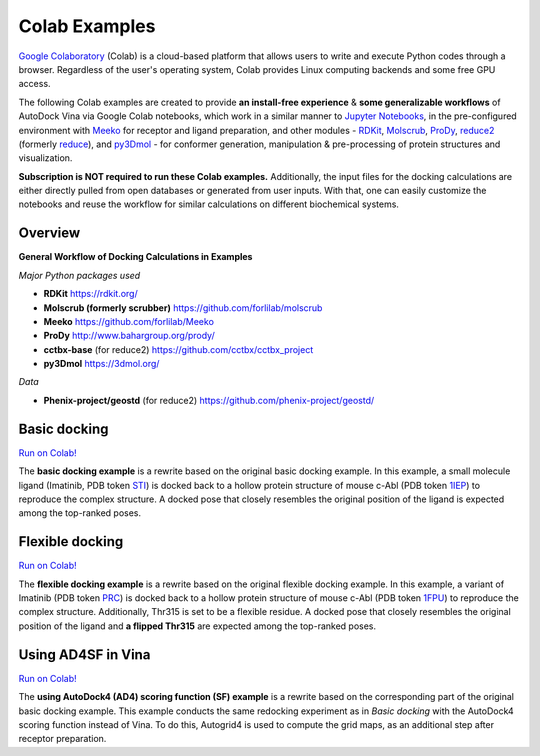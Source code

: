 .. _colab_examples:

Colab Examples
============

`Google Colaboratory <https://colab.google/>`_ (Colab) is a cloud-based platform that allows users to write and execute Python codes through a browser. Regardless of the user's operating system, Colab provides Linux computing backends and some free GPU access. 

The following Colab examples are created to provide **an install-free experience** & **some generalizable workflows** of AutoDock Vina via Google Colab notebooks, which work in a similar manner to `Jupyter Notebooks <https://jupyter.org/>`_, in the pre-configured environment with `Meeko <https://github.com/forlilab/Meeko>`_ for receptor and ligand preparation, and other modules - `RDKit <https://rdkit.org/>`_, `Molscrub <https://github.com/forlilab/molscrub>`_, `ProDy <http://www.bahargroup.org/prody/>`_, `reduce2 <https://github.com/cctbx/cctbx_project/tree/master/mmtbx/reduce#reduce2>`_ (formerly `reduce <https://github.com/rlabduke/reduce>`_), and `py3Dmol <https://github.com/avirshup/py3dmol>`_ - for conformer generation, manipulation & pre-processing of protein structures and visualization. 

**Subscription is NOT required to run these Colab examples.** Additionally, the input files for the docking calculations are either directly pulled from open databases or generated from user inputs. With that, one can easily customize the notebooks and reuse the workflow for similar calculations on different biochemical systems. 

Overview
------------------------

**General Workflow of Docking Calculations in Examples**

.. image:: images/docking_workflow.png
   :alt: docking workflow
   :width: 100%
   :align: center

*Major Python packages used* 

* **RDKit** `https://rdkit.org/ <https://rdkit.org/>`_ 
* **Molscrub (formerly scrubber)** `https://github.com/forlilab/molscrub <https://github.com/forlilab/molscrub>`_ 
* **Meeko** `https://github.com/forlilab/Meeko <https://github.com/forlilab/Meeko>`_ 
* **ProDy** `http://www.bahargroup.org/prody/ <http://www.bahargroup.org/prody/>`_ 
* **cctbx-base** (for reduce2) `https://github.com/cctbx/cctbx_project <https://github.com/cctbx/cctbx_project>`_ 
* **py3Dmol** `https://3dmol.org/ <https://3dmol.org/>`_ 

*Data* 

* **Phenix-project/geostd** (for reduce2) `https://github.com/phenix-project/geostd/ <https://github.com/phenix-project/geostd/>`_ 

Basic docking
------------------------

`Run on Colab! <https://colab.research.google.com/drive/1cHSl78lBPUc_J1IZxLgN4GwD_ADmohVU?usp=sharing>`_

The **basic docking example** is a rewrite based on the original basic docking example. In this example, a small molecule ligand (Imatinib, PDB token `STI <https://www1.rcsb.org/ligand/STI>`_) is docked back to a hollow protein structure of mouse c-Abl (PDB token `1IEP <https://www1.rcsb.org/structure/1IEP>`_) to reproduce the complex structure. A docked pose that closely resembles the original position of the ligand is expected among the top-ranked poses. 


Flexible docking
------

`Run on Colab! <https://colab.research.google.com/drive/1cazEckGbvl9huWzpxXpd_Qaj0_NipWcz?usp=sharing>`_

The **flexible docking example** is a rewrite based on the original flexible docking example. In this example, a variant of Imatinib (PDB token `PRC <https://www1.rcsb.org/ligand/PRC>`_) is docked back to a hollow protein structure of mouse c-Abl (PDB token `1FPU <https://www1.rcsb.org/structure/1FPU>`_) to reproduce the complex structure. Additionally, Thr315 is set to be a flexible residue. A docked pose that closely resembles the original position of the ligand and **a flipped Thr315** are expected among the top-ranked poses. 


Using AD4SF in Vina
---------------

`Run on Colab! <https://colab.research.google.com/drive/1zoSyID2fSoqGz3Zb1_IatUT2uxZ2mCNZ?usp=sharing>`_

The **using AutoDock4 (AD4) scoring function (SF) example** is a rewrite based on the corresponding part of the original basic docking example. This example conducts the same redocking experiment as in *Basic docking* with the AutoDock4 scoring function instead of Vina. To do this, Autogrid4 is used to compute the grid maps, as an additional step after receptor preparation. 

